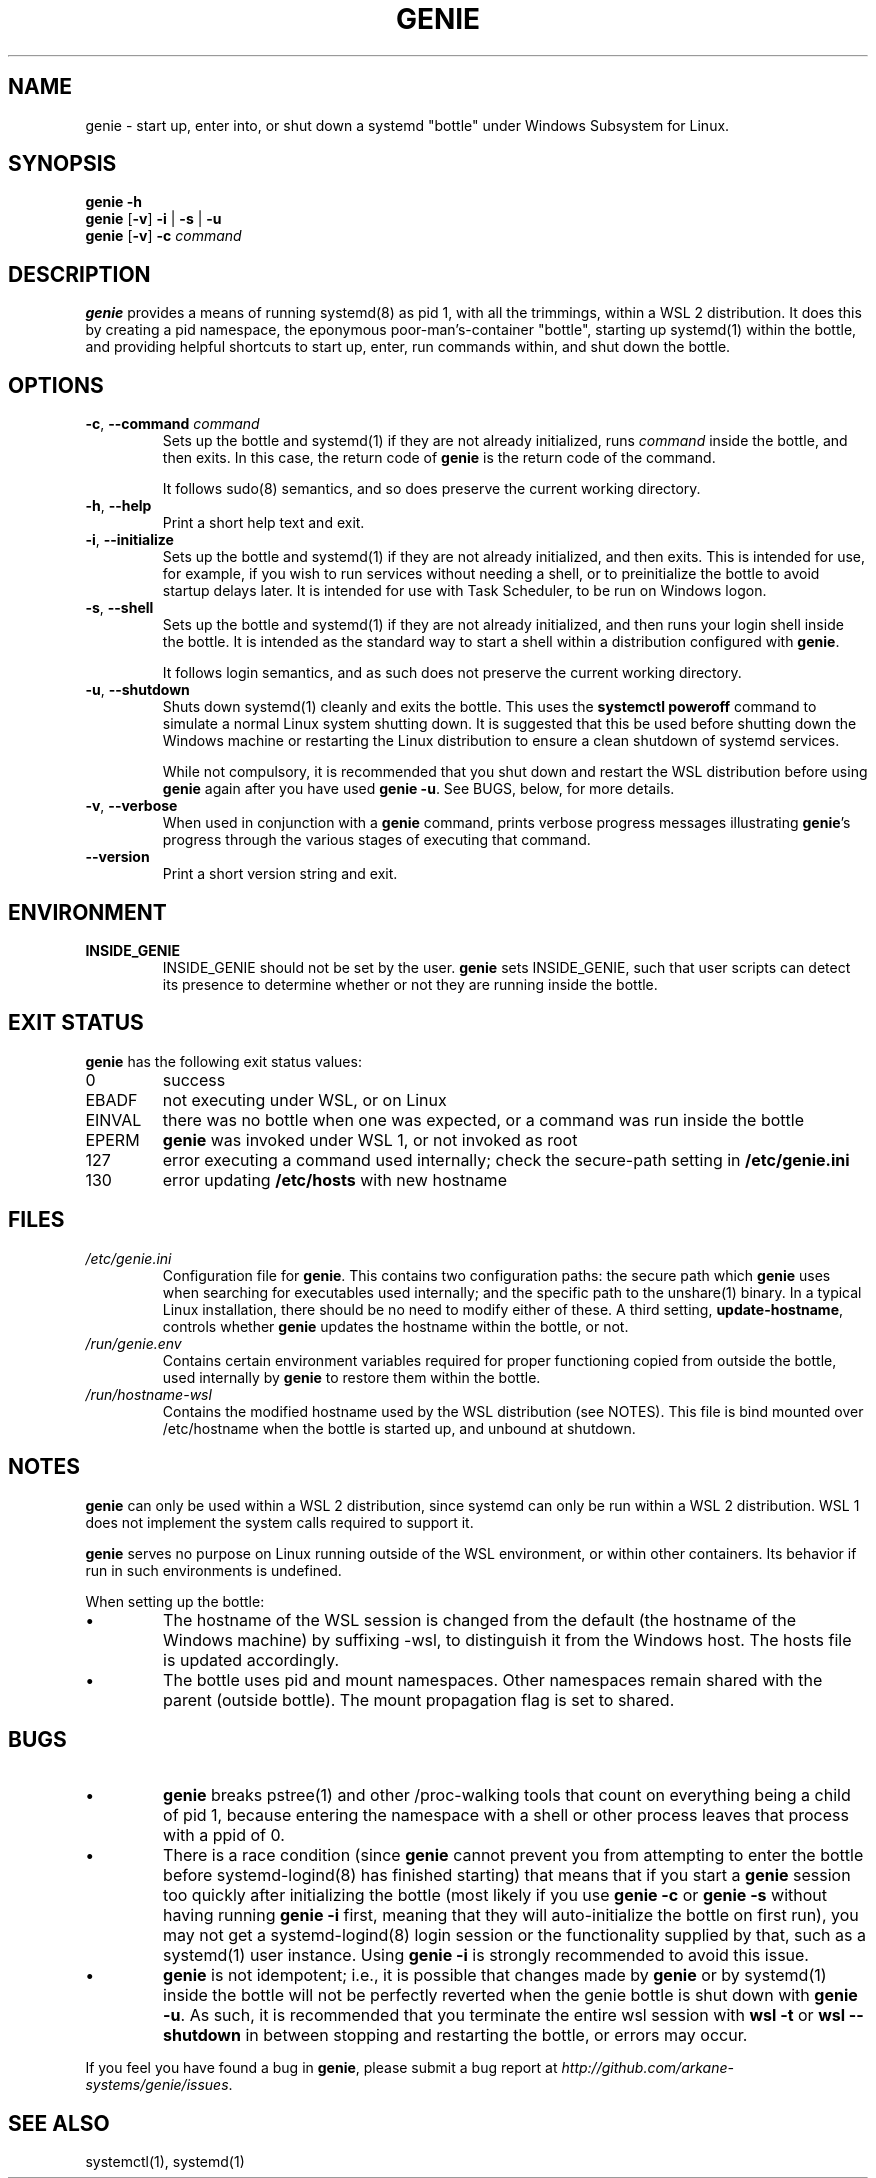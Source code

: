 .TH GENIE 8 2020-08-12 Linux "WSL Utilities"
.SH NAME
genie \- start up, enter into, or shut down a systemd "bottle" under Windows Subsystem for Linux.
.SH SYNOPSIS
.nf
.B genie -h
.B genie \fR[\fB-v\fR]\fB -i \fR|\fB -s \fR|\fB -u
.B genie \fR[\fB-v\fR]\fB -c \fIcommand\fR
.fi
.SH DESCRIPTION
\fBgenie\fR provides a means of running systemd(8) as pid 1, with all the trimmings, within a WSL 2 distribution. It does this by creating a pid namespace, the eponymous poor-man's-container "bottle", starting up systemd(1) within the bottle, and providing helpful shortcuts to start up, enter, run commands within, and shut down the bottle.
.SH OPTIONS
.TP
.BR \-c "\fR, \fB" \-\-command " " \fIcommand\fR
Sets up the bottle and systemd(1) if they are not already initialized, runs \fIcommand\fR inside the bottle, and then exits. In this case, the return code of \fBgenie\fR is the return code of the command.
.RS
.P
It follows sudo(8) semantics, and so does preserve the current working directory.
.RE
.TP
.BR \-h "\fR, \fB" \-\-help
Print a short help text and exit.
.TP
.BR \-i "\fR, \fB" \-\-initialize
Sets up the bottle and systemd(1) if they are not already initialized, and then exits. This is intended for use, for example, if you wish to run services without needing a shell, or to preinitialize the bottle to avoid startup delays later. It is intended for use with Task Scheduler, to be run on Windows logon.
.TP
.BR \-s "\fR, \fB" \-\-shell
Sets up the bottle and systemd(1) if they are not already initialized, and then runs your login shell inside the bottle. It is intended as the standard way to start a shell within a distribution configured with \fBgenie\fR.
.RS
.P
It follows login semantics, and as such does not preserve the current working directory.
.RE
.TP
.BR \-u "\fR, \fB" \-\-shutdown
Shuts down systemd(1) cleanly and exits the bottle. This uses the \fBsystemctl poweroff\fR command to simulate a normal Linux system shutting down. It is suggested that this be used before shutting down the Windows machine or restarting the Linux distribution to ensure a clean shutdown of systemd services.
.RS
.P
While not compulsory, it is recommended that you shut down and restart the WSL distribution before using \fBgenie\fR again after you have used \fBgenie -u\fR. See BUGS, below, for more details.
.RE
.TP
.BR \-v "\fR, \fB" \-\-verbose
When used in conjunction with a \fBgenie\fR command, prints verbose progress messages illustrating \fBgenie\fR's progress through the various stages of executing that command.
.TP
.BR \-\-version
Print a short version string and exit.
.SH ENVIRONMENT
.TP
\fBINSIDE_GENIE\fR
INSIDE_GENIE should not be set by the user. \fBgenie\fR sets INSIDE_GENIE, such that user scripts can detect its presence to determine whether or not they are running inside the bottle.
.SH EXIT STATUS
\fBgenie\fR has the following exit status values:
.TP
0
success
.TP
EBADF
not executing under WSL, or on Linux
.TP
EINVAL
there was no bottle when one was expected, or a command was run inside the bottle
.TP
EPERM
\fBgenie\fR was invoked under WSL 1, or not invoked as root
.TP
127
error executing a command used internally; check the secure-path setting in \fB/etc/genie.ini\fR
.TP
130
error updating \fB/etc/hosts\fR with new hostname
.SH FILES
.TP
\fI/etc/genie.ini\fR
Configuration file for \fBgenie\fR. This contains two configuration paths: the secure path which \fBgenie\fR uses when searching for executables used internally; and the specific path to the unshare(1) binary. In a typical Linux installation, there should be no need to modify either of these. A third setting, \fBupdate-hostname\fR, controls whether \fBgenie\fR updates the hostname within the bottle, or not.
.TP
\fI/run/genie.env\fR
Contains certain environment variables required for proper functioning copied from outside the bottle, used internally by \fBgenie\fR to restore them within the bottle.
.TP
\fI/run/hostname-wsl\fR
Contains the modified hostname used by the WSL distribution (see NOTES). This file is bind mounted over /etc/hostname when the bottle is started up, and unbound at shutdown.
.SH NOTES
\fBgenie\fR can only be used within a WSL 2 distribution, since systemd can only be run within a WSL 2 distribution. WSL 1 does not implement the system calls required to support it.
.P
\fBgenie\fR serves no purpose on Linux running outside of the WSL environment, or within other containers. Its behavior if run in such environments is undefined.
.P
When setting up the bottle:
.IP \(bu
The hostname of the WSL session is changed from the default (the hostname of the Windows machine) by suffixing -wsl, to distinguish it from the Windows host. The hosts file is updated accordingly.
.IP \(bu
The bottle uses pid and mount namespaces. Other namespaces remain shared with the parent (outside bottle). The mount propagation flag is set to shared.
.SH BUGS
.IP \(bu
\fBgenie\fR breaks pstree(1) and other /proc-walking tools that count on everything being a child of pid 1, because entering the namespace with a shell or other process leaves that process with a ppid of 0.
.IP \(bu
There is a race condition (since \fBgenie\fR cannot prevent you from attempting to enter the bottle before systemd-logind(8) has finished starting) that means that if you start a \fBgenie\fR session too quickly after initializing the bottle (most likely if you use \fBgenie -c\fR or \fBgenie -s\fR without having running \fBgenie -i\fR first, meaning that they will auto-initialize the bottle on first run), you may not get a systemd-logind(8) login session or the functionality supplied by that, such as a systemd(1) user instance. Using \fBgenie -i\fR is strongly recommended to avoid this issue.
.IP \(bu
\fBgenie\fR is not idempotent; i.e., it is possible that changes made by \fBgenie\fR or by systemd(1) inside the bottle will not be perfectly reverted when the genie bottle is shut down with \fBgenie -u\fR. As such, it is recommended that you terminate the entire wsl session with \fBwsl -t\fR or \fBwsl --shutdown\fR in between stopping and restarting the bottle, or errors may occur.
.P
If you feel you have found a bug in \fBgenie\fR, please submit a bug report at \fIhttp://github.com/arkane-systems/genie/issues\fR.
.SH SEE ALSO
systemctl(1), systemd(1)
